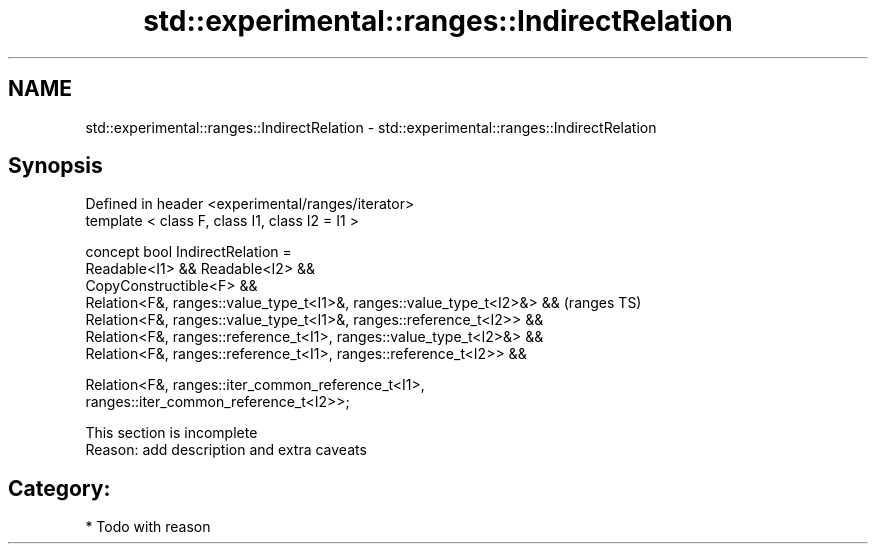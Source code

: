 .TH std::experimental::ranges::IndirectRelation 3 "2021.11.17" "http://cppreference.com" "C++ Standard Libary"
.SH NAME
std::experimental::ranges::IndirectRelation \- std::experimental::ranges::IndirectRelation

.SH Synopsis
   Defined in header <experimental/ranges/iterator>
   template < class F, class I1, class I2 = I1 >

   concept bool IndirectRelation =
     Readable<I1> && Readable<I2> &&
     CopyConstructible<F> &&
     Relation<F&, ranges::value_type_t<I1>&, ranges::value_type_t<I2>&> &&  (ranges TS)
     Relation<F&, ranges::value_type_t<I1>&, ranges::reference_t<I2>> &&
     Relation<F&, ranges::reference_t<I1>, ranges::value_type_t<I2>&> &&
     Relation<F&, ranges::reference_t<I1>, ranges::reference_t<I2>> &&

     Relation<F&, ranges::iter_common_reference_t<I1>,
   ranges::iter_common_reference_t<I2>>;

    This section is incomplete
    Reason: add description and extra caveats

.SH Category:

     * Todo with reason
